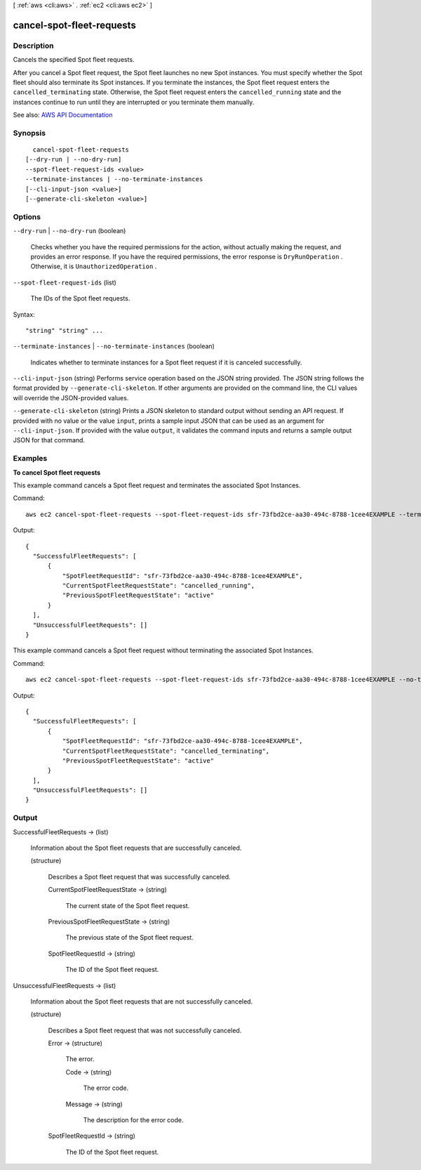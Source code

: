 [ :ref:`aws <cli:aws>` . :ref:`ec2 <cli:aws ec2>` ]

.. _cli:aws ec2 cancel-spot-fleet-requests:


**************************
cancel-spot-fleet-requests
**************************



===========
Description
===========



Cancels the specified Spot fleet requests.

 

After you cancel a Spot fleet request, the Spot fleet launches no new Spot instances. You must specify whether the Spot fleet should also terminate its Spot instances. If you terminate the instances, the Spot fleet request enters the ``cancelled_terminating`` state. Otherwise, the Spot fleet request enters the ``cancelled_running`` state and the instances continue to run until they are interrupted or you terminate them manually.



See also: `AWS API Documentation <https://docs.aws.amazon.com/goto/WebAPI/ec2-2016-11-15/CancelSpotFleetRequests>`_


========
Synopsis
========

::

    cancel-spot-fleet-requests
  [--dry-run | --no-dry-run]
  --spot-fleet-request-ids <value>
  --terminate-instances | --no-terminate-instances
  [--cli-input-json <value>]
  [--generate-cli-skeleton <value>]




=======
Options
=======

``--dry-run`` | ``--no-dry-run`` (boolean)


  Checks whether you have the required permissions for the action, without actually making the request, and provides an error response. If you have the required permissions, the error response is ``DryRunOperation`` . Otherwise, it is ``UnauthorizedOperation`` .

  

``--spot-fleet-request-ids`` (list)


  The IDs of the Spot fleet requests.

  



Syntax::

  "string" "string" ...



``--terminate-instances`` | ``--no-terminate-instances`` (boolean)


  Indicates whether to terminate instances for a Spot fleet request if it is canceled successfully.

  

``--cli-input-json`` (string)
Performs service operation based on the JSON string provided. The JSON string follows the format provided by ``--generate-cli-skeleton``. If other arguments are provided on the command line, the CLI values will override the JSON-provided values.

``--generate-cli-skeleton`` (string)
Prints a JSON skeleton to standard output without sending an API request. If provided with no value or the value ``input``, prints a sample input JSON that can be used as an argument for ``--cli-input-json``. If provided with the value ``output``, it validates the command inputs and returns a sample output JSON for that command.



========
Examples
========

**To cancel Spot fleet requests**

This example command cancels a Spot fleet request and terminates the associated Spot Instances.

Command::

  aws ec2 cancel-spot-fleet-requests --spot-fleet-request-ids sfr-73fbd2ce-aa30-494c-8788-1cee4EXAMPLE --terminate-instances

Output::

  {
    "SuccessfulFleetRequests": [
        {
            "SpotFleetRequestId": "sfr-73fbd2ce-aa30-494c-8788-1cee4EXAMPLE",
            "CurrentSpotFleetRequestState": "cancelled_running",
            "PreviousSpotFleetRequestState": "active"
        }
    ],
    "UnsuccessfulFleetRequests": []
  }

This example command cancels a Spot fleet request without terminating the associated Spot Instances.

Command::

  aws ec2 cancel-spot-fleet-requests --spot-fleet-request-ids sfr-73fbd2ce-aa30-494c-8788-1cee4EXAMPLE --no-terminate-instances

Output::

  {
    "SuccessfulFleetRequests": [
        {
            "SpotFleetRequestId": "sfr-73fbd2ce-aa30-494c-8788-1cee4EXAMPLE",
            "CurrentSpotFleetRequestState": "cancelled_terminating",
            "PreviousSpotFleetRequestState": "active"
        }
    ],
    "UnsuccessfulFleetRequests": []  
  }


======
Output
======

SuccessfulFleetRequests -> (list)

  

  Information about the Spot fleet requests that are successfully canceled.

  

  (structure)

    

    Describes a Spot fleet request that was successfully canceled.

    

    CurrentSpotFleetRequestState -> (string)

      

      The current state of the Spot fleet request.

      

      

    PreviousSpotFleetRequestState -> (string)

      

      The previous state of the Spot fleet request.

      

      

    SpotFleetRequestId -> (string)

      

      The ID of the Spot fleet request.

      

      

    

  

UnsuccessfulFleetRequests -> (list)

  

  Information about the Spot fleet requests that are not successfully canceled.

  

  (structure)

    

    Describes a Spot fleet request that was not successfully canceled.

    

    Error -> (structure)

      

      The error.

      

      Code -> (string)

        

        The error code.

        

        

      Message -> (string)

        

        The description for the error code.

        

        

      

    SpotFleetRequestId -> (string)

      

      The ID of the Spot fleet request.

      

      

    

  

